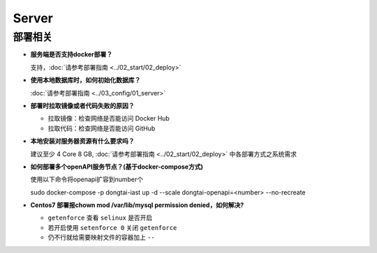 Server
==========
部署相关
---------

- **服务端是否支持docker部署？**

  支持，:doc:`请参考部署指南 <../02_start/02_deploy>`

- **使用本地数据库时，如何初始化数据库？**

  :doc:`请参考部署指南 <../03_config/01_server>`

- **部署时拉取镜像或者代码失败的原因？**

  - 拉取镜像：检查网络是否能访问 Docker Hub

  - 拉取代码：检查网络是否能访问 GitHub

- **本地安装对服务器资源有什么要求吗？**

  建议至少 4 Core 8 GB, :doc:`请参考部署指南 <../02_start/02_deploy>` 中各部署方式之系统需求


- **如何部署多个openAPI服务节点？(基于docker-compose方式)**
  
  使用以下命令将openapi扩容到number个
  
  sudo docker-compose -p dongtai-iast up -d --scale dongtai-openapi=<number> --no-recreate

- **Centos7 部署报chown mod /var/lib/mysql permission denied，如何解决?**

  - ``getenforce`` 查看 ``selinux`` 是否开启

  - 若开启使用 ``setenforce 0`` 关闭 ``getenforce``

  - 仍不行就给需要映射文件的容器加上 ``--``






